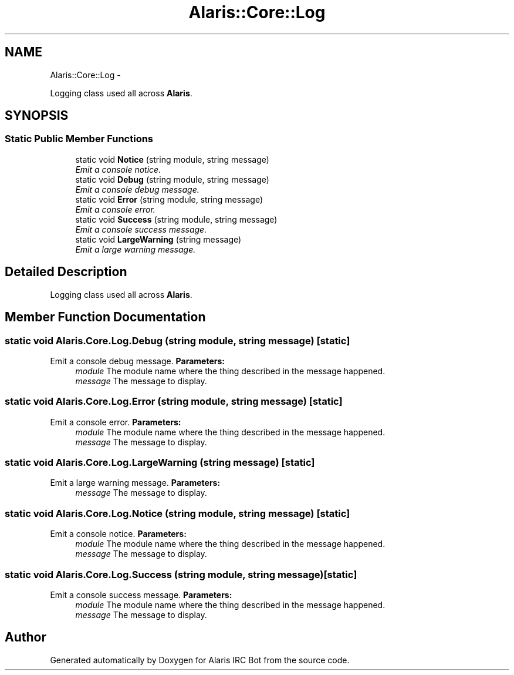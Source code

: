 .TH "Alaris::Core::Log" 3 "25 May 2010" "Version 1.6" "Alaris IRC Bot" \" -*- nroff -*-
.ad l
.nh
.SH NAME
Alaris::Core::Log \- 
.PP
Logging class used all across \fBAlaris\fP.  

.SH SYNOPSIS
.br
.PP
.SS "Static Public Member Functions"

.in +1c
.ti -1c
.RI "static void \fBNotice\fP (string module, string message)"
.br
.RI "\fIEmit a console notice. \fP"
.ti -1c
.RI "static void \fBDebug\fP (string module, string message)"
.br
.RI "\fIEmit a console debug message. \fP"
.ti -1c
.RI "static void \fBError\fP (string module, string message)"
.br
.RI "\fIEmit a console error. \fP"
.ti -1c
.RI "static void \fBSuccess\fP (string module, string message)"
.br
.RI "\fIEmit a console success message. \fP"
.ti -1c
.RI "static void \fBLargeWarning\fP (string message)"
.br
.RI "\fIEmit a large warning message. \fP"
.in -1c
.SH "Detailed Description"
.PP 
Logging class used all across \fBAlaris\fP. 


.SH "Member Function Documentation"
.PP 
.SS "static void Alaris.Core.Log.Debug (string module, string message)\fC [static]\fP"
.PP
Emit a console debug message. \fBParameters:\fP
.RS 4
\fImodule\fP The module name where the thing described in the message happened. 
.br
\fImessage\fP The message to display. 
.RE
.PP

.SS "static void Alaris.Core.Log.Error (string module, string message)\fC [static]\fP"
.PP
Emit a console error. \fBParameters:\fP
.RS 4
\fImodule\fP The module name where the thing described in the message happened. 
.br
\fImessage\fP The message to display. 
.RE
.PP

.SS "static void Alaris.Core.Log.LargeWarning (string message)\fC [static]\fP"
.PP
Emit a large warning message. \fBParameters:\fP
.RS 4
\fImessage\fP The message to display. 
.RE
.PP

.SS "static void Alaris.Core.Log.Notice (string module, string message)\fC [static]\fP"
.PP
Emit a console notice. \fBParameters:\fP
.RS 4
\fImodule\fP The module name where the thing described in the message happened. 
.br
\fImessage\fP The message to display. 
.RE
.PP

.SS "static void Alaris.Core.Log.Success (string module, string message)\fC [static]\fP"
.PP
Emit a console success message. \fBParameters:\fP
.RS 4
\fImodule\fP The module name where the thing described in the message happened. 
.br
\fImessage\fP The message to display. 
.RE
.PP


.SH "Author"
.PP 
Generated automatically by Doxygen for Alaris IRC Bot from the source code.
